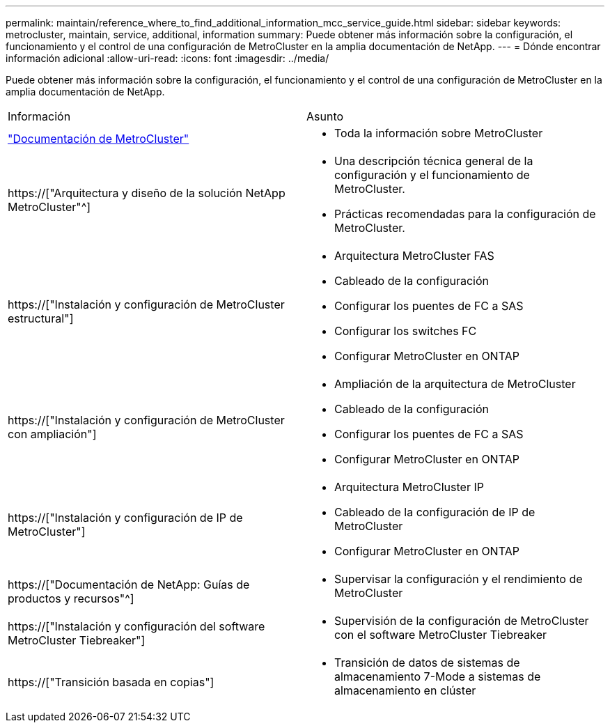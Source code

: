---
permalink: maintain/reference_where_to_find_additional_information_mcc_service_guide.html 
sidebar: sidebar 
keywords: metrocluster, maintain, service, additional, information 
summary: Puede obtener más información sobre la configuración, el funcionamiento y el control de una configuración de MetroCluster en la amplia documentación de NetApp. 
---
= Dónde encontrar información adicional
:allow-uri-read: 
:icons: font
:imagesdir: ../media/


[role="lead"]
Puede obtener más información sobre la configuración, el funcionamiento y el control de una configuración de MetroCluster en la amplia documentación de NetApp.

|===


| Información | Asunto 


 a| 
link:../index.html["Documentación de MetroCluster"]
 a| 
* Toda la información sobre MetroCluster




 a| 
https://["Arquitectura y diseño de la solución NetApp MetroCluster"^]
 a| 
* Una descripción técnica general de la configuración y el funcionamiento de MetroCluster.
* Prácticas recomendadas para la configuración de MetroCluster.




 a| 
https://["Instalación y configuración de MetroCluster estructural"]
 a| 
* Arquitectura MetroCluster FAS
* Cableado de la configuración
* Configurar los puentes de FC a SAS
* Configurar los switches FC
* Configurar MetroCluster en ONTAP




 a| 
https://["Instalación y configuración de MetroCluster con ampliación"]
 a| 
* Ampliación de la arquitectura de MetroCluster
* Cableado de la configuración
* Configurar los puentes de FC a SAS
* Configurar MetroCluster en ONTAP




 a| 
https://["Instalación y configuración de IP de MetroCluster"]
 a| 
* Arquitectura MetroCluster IP
* Cableado de la configuración de IP de MetroCluster
* Configurar MetroCluster en ONTAP




 a| 
https://["Documentación de NetApp: Guías de productos y recursos"^]
 a| 
* Supervisar la configuración y el rendimiento de MetroCluster




 a| 
https://["Instalación y configuración del software MetroCluster Tiebreaker"]
 a| 
* Supervisión de la configuración de MetroCluster con el software MetroCluster Tiebreaker




 a| 
https://["Transición basada en copias"]
 a| 
* Transición de datos de sistemas de almacenamiento 7-Mode a sistemas de almacenamiento en clúster


|===